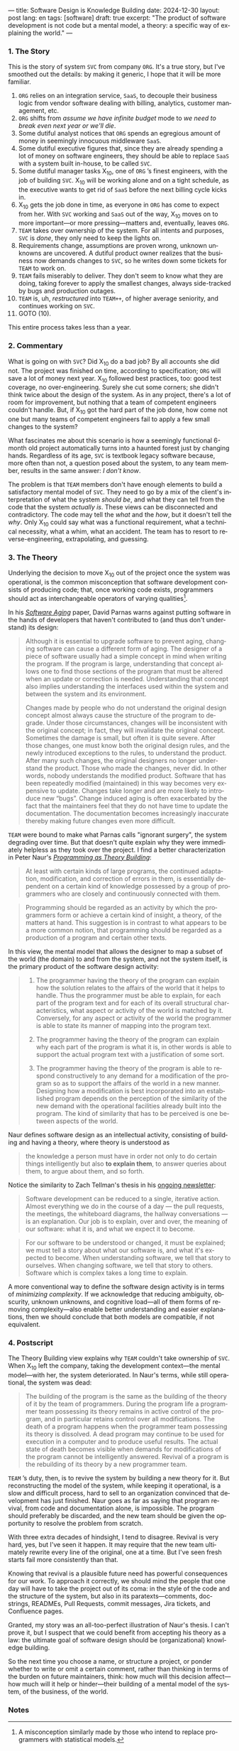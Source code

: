 ---
title: Software Design is Knowledge Building
date: 2024-12-30
layout: post
lang: en
tags: [software]
draft: true
excerpt: "The product of software development is not code but a mental model, a theory: a specific way of explaining the world."
---
#+OPTIONS: toc:nil num:nil
#+LANGUAGE: en

*** 1. The Story

This is the story of system ~SVC~ from company ~ORG~. It's a true story, but I've smoothed out the details: by making it generic, I hope that it will be more familiar.

1. ~ORG~ relies on an integration service, ~SaaS~, to decouple their business logic from vendor software dealing with billing, analytics, customer management, etc.
2. ~ORG~ shifts from /assume we have infinite budget/ mode to /we need to break even next year or we'll die/.
3. Some dutiful analyst notices that ~ORG~ spends an egregious amount of money in seemingly innocuous middleware ~SaaS~.
4. Some dutiful executive figures that, since they are already spending a lot of money on software engineers, they should be able to replace ~SaaS~ with a system built in-house, to be called ~SVC~.
5. Some dutiful manager tasks X_{10}, one of ~ORG~ ’s finest engineers, with the job of building ~SVC~. X_{10} will be working alone and on a tight schedule, as the executive wants to get rid of ~SaaS~ before the next billing cycle kicks in.
6. X_{10} gets the job done in time, as everyone in ~ORG~ has come to expect from her. With ~SVC~ working and ~SaaS~ out of the way, X_{10} moves on to more important---or more pressing---matters and, eventually, leaves ~ORG~.
7. ~TEAM~ takes over ownership of the system. For all intents and purposes, ~SVC~ is /done/, they only need to keep the lights on.
9. Requirements change, assumptions are proven wrong, unknown unknowns are uncovered. A dutiful product owner realizes that the business now demands changes to ~SVC~, so he writes down some tickets for ~TEAM~ to work on.
10. ~TEAM~ fails miserably to deliver. They don't seem to know what they are doing, taking forever to apply the smallest changes, always side-tracked by bugs and production outages.
11. ~TEAM~ is, uh, /restructured/ into ~TEAM++~, of higher average seniority, and continues working on ~SVC~.
12. GOTO (10).

This entire process takes less than a year.

*** 2. Commentary

What is going on with ~SVC~? Did X_{10} do a bad job? By all accounts she did not. The project was finished on time, according to specification; ~ORG~ will save a lot of money next year. X_{10} followed best practices, too: good test coverage, no over-engineering. Surely she cut some corners; she didn't think twice about the design of the system. As in any project, there's a lot of room for improvement, but nothing that a team of competent engineers couldn't handle. But, if X_{10} got the hard part of the job done, how come not one but many teams of competent engineers fail to apply a few small changes to the system?

What fascinates me about this scenario is how a seemingly functional 6-month old project automatically turns into a haunted forest just by changing hands. Regardless of its age, ~SVC~ is textbook legacy software because, more often than not, a question posed about the system, to any team member, results in the same answer: /I don't know/.

The problem is that ~TEAM~ members don't have enough elements to build a satisfactory mental model of ~SVC~. They need to go by a mix of the client's interpretation of what the system /should be/, and what they can tell from the code that the system /actually is/. These views can be disconnected and contradictory. The code may tell the /what/ and the /how/, but it doesn't tell the /why/. Only X_{10} could say what was a functional requirement, what a technical necessity, what a whim, what an accident. The team has to resort to reverse-engineering, extrapolating, and guessing.

*** 3. The Theory

Underlying the decision to move X_{10} out of the project once the system was operational, is the common misconception that software development consists of producing code; that, once working code exists, programmers should act as interchangeable operators of varying qualities[fn:1].

In his [[https://dl.acm.org/doi/pdf/10.5555/257734.257788][/Software Aging/]] paper, David Parnas warns against putting software in the hands of developers that haven't contributed to (and thus don't understand) its design:

#+begin_quote
Although it is essential to upgrade software to prevent aging, changing software can cause a different form of aging. The designer of a piece of software usually had a simple concept in mind when writing the program. If the program is large, understanding that concept allows one to find those sections of the program that must be altered when an update or correction is needed. Understanding that concept also implies understanding the interfaces used within the
system and between the system and its environment.

Changes made by people who do not understand the original design concept almost always cause the structure of the program to degrade. Under those circumstances, changes will be inconsistent with the original concept; in fact, they will invalidate the original concept. Sometimes the damage is small, but often it is quite severe. After those changes, one must know both the original design rules, and the newly introduced exceptions to the rules, to understand the product. After many such changes, the original designers no longer understand the product. Those who
made the changes, never did. In other words, nobody understands the modified product. Software that has been repeatedly modified (maintained) in this way becomes very expensive to update. Changes take longer and are more likely to introduce new “bugs”. Change induced aging is often exacerbated by the fact that the maintainers feel that they do not have time to update the documentation. The documentation becomes increasingly inaccurate thereby making
future changes even more difficult.
#+end_quote

~TEAM~ were bound to make what Parnas calls "ignorant surgery", the system degrading over time. But that doesn't quite explain why they were immediately helpless as they took over the project. I find a better characterization in Peter Naur's [[https://pages.cs.wisc.edu/~remzi/Naur.pdf][/Programming as Theory Building/]]:

#+begin_quote
At least with certain kinds of large programs, the continued adaptation, modification, and correction of errors in them, is essentially dependent on a certain kind of knowledge possessed by a group of programmers who are closely and continuously connected with them.
#+end_quote

#+begin_quote
Programming should be regarded as an activity by which the programmers form or achieve a certain kind of insight, a theory, of the matters at hand. This suggestion is in contrast to what appears to be a more common notion, that programming should be regarded as a production of a program and certain other texts.
#+end_quote

In this view, the mental model that allows the designer to map a subset of the world (the domain) to and from the system, and not the system itself, is the primary product of the software design activity:

#+begin_quote
1) The programmer having the theory of the program can explain how the solution relates to the affairs of the world that it helps to handle. Thus the programmer must be able to explain, for each part of the program text and for each of its overall structural characteristics, what aspect or activity of the world is matched by it. Conversely, for any aspect or activity of the world the programmer is able to state its manner of mapping into the program text.

2) The programmer having the theory of the program can explain why each part of the program is what it is, in other words is able to support the actual program text with a justification of some sort.

3) The programmer having the theory of the program is able to respond constructively to any demand for a modification of the program so as to support the affairs of the world in a new manner. Designing how a modification is best incorporated into an established program depends on the perception of the similarity of the new demand with the operational facilities already built into the program. The kind of similarity that has to be perceived is one between aspects of the world.
#+end_quote

Naur defines software design as an intellectual activity, consisting of building and having a theory, where theory is understood as

#+begin_quote
 the knowledge a person must have in order not only to do certain things intelligently but also *to explain them*, to answer queries about them, to argue about them, and so forth.
#+end_quote

Notice the similarity to Zach Tellman's thesis in his [[https://explaining.software/][ongoing newsletter]]:

#+begin_quote
Software development can be reduced to a single, iterative action. Almost everything we do in the course of a day — the pull requests, the meetings, the whiteboard diagrams, the hallway conversations — is an explanation. Our job is to explain, over and over, the meaning of our software: what it is, and what we expect it to become.
#+end_quote

#+begin_quote
For our software to be understood or changed, it must be explained; we must tell a story about what our software is, and what it's expected to become. When understanding software, we tell that story to ourselves. When changing software, we tell that story to others. Software which is complex takes a long time to explain.
#+end_quote

A more conventional way to define the software design activity is in terms of [[a-note-on-essential-complexity][minimizing complexity]].
If we acknowledge that reducing ambiguity, obscurity, unknown unknowns, and cognitive load---all of them forms of removing complexity---also enable better understanding and easier explanations, then we should conclude that both models are compatible, if not equivalent.

*** 4. Postscript

The Theory Building view explains why ~TEAM~ couldn't take ownership of ~SVC~. When X_{10} left the company, taking the development context---the mental model---with her, the system deteriorated. In Naur's terms, while still operational, the system was dead:

#+begin_quote
The building of the program is the same as the building of the theory of it by the team of programmers. During the program life a programmer team possessing its theory remains in active control of the program, and in particular retains control over all modifications. The death of a program happens when the programmer team possessing its theory is dissolved. A dead program may continue to be used for execution in a computer and to produce useful results. The
actual state of death becomes visible when demands for modifications of the program cannot be intelligently answered. Revival of a program is the rebuilding of its theory by a new programmer team.
#+end_quote

~TEAM~ ’s duty, then, is to revive the system by building a new theory for it. But reconstructing the model of the system, while keeping it operational, is a slow and difficult process, hard to sell to an organization convinced that development has just finished. Naur goes as far as saying that program revival, from code and documentation alone, is impossible. The program should preferably be discarded, and the new team should be given the opportunity to resolve the problem from scratch.

With three extra decades of hindsight, I tend to disagree. Revival is very hard, yes, but I've seen it happen. It may require that the new team ultimately rewrite every line of the original, one at a time. But I've seen fresh starts fail more consistently than that.

Knowing that revival is a plausible future need has powerful consequences for our work. To approach it correctly, we should mind the people that one day will have to take the project out of its coma: in the style of the code and the structure of the system, but also in its paratexts---comments, docstrings, READMEs, Pull Requests, commit messages, Jira tickets, and Confluence pages.

Granted, my story was an all-too-perfect illustration of Naur's thesis. I can't prove it, but I suspect that we could benefit from accepting his theory as a law: the ultimate goal of software design should be (organizational) knowledge building.

So the next time you choose a name, or structure a project, or ponder whether to write or omit a certain comment, rather than thinking in terms of the burden on future maintainers, think: how much will this decision affect---how much will it help or hinder---their building of a mental model of the system, of the business, of the world.

*** Notes
[fn:1] A misconception similarly made by those who intend to replace programmers with statistical models.
